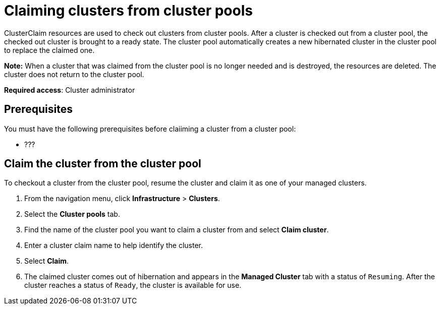 [#claiming-clusters-from-cluster-pools]
= Claiming clusters from cluster pools

ClusterClaim resources are used to check out clusters from cluster pools. After a cluster is checked out from a cluster pool, the checked out cluster is brought to a ready state. The cluster pool automatically creates a new hibernated cluster in the cluster pool to replace the claimed one.

*Note:* When a cluster that was claimed from the cluster pool is no longer needed and is destroyed, the resources are deleted. The cluster does not return to the cluster pool.

*Required access*: Cluster administrator

[#claim_prerequisites]
== Prerequisites

You must have the following prerequisites before claiiming a cluster from a cluster pool:

* ???

[#claim_cluster]
== Claim the cluster from the cluster pool

To checkout a cluster from the cluster pool, resume the cluster and claim it as one of your managed clusters. 
        
. From the navigation menu, click *Infrastructure* > *Clusters*.

. Select the *Cluster pools* tab.

. Find the name of the cluster pool you want to claim a cluster from and select *Claim cluster*.

. Enter a cluster claim name to help identify the cluster.

. Select *Claim*.

. The claimed cluster comes out of hibernation and appears in the *Managed Cluster* tab with a status of `Resuming`.  After the cluster reaches a status of  `Ready`, the cluster is available for use.

